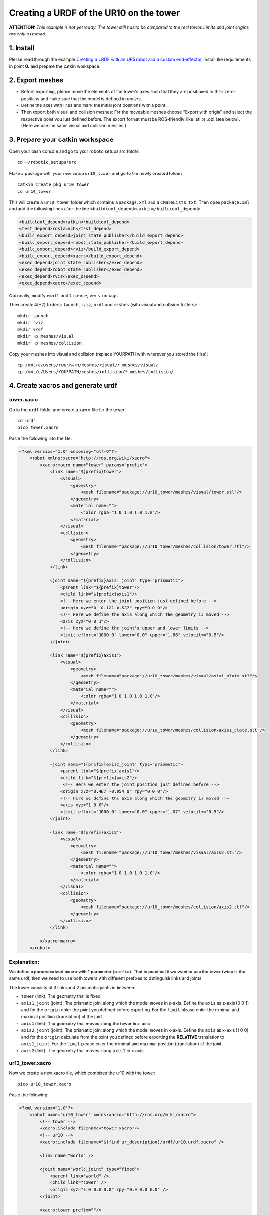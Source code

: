.. _ros_examples:

********************************************************************************
Creating a URDF of the UR10 on the tower
********************************************************************************

**ATTENTION:**
*This example is not yet ready. The tower still has to be compared to the real 
tower. Limits and joint origins are only assumed.*

1. Install
==========

Please read through the example  `Creating a URDF with an UR5 robot and a custom
end-effector <07_ros_create_urdf_ur5_with_measurement_tool.rst>`_,
install the requirements in point **0.** and prepare the catkin workspace.


2. Export meshes
================

* Before exporting, please move the elements of the tower's axes such that they are 
  positioned in their zero-positions and make sure that the model is defined in 
  *meters*. 
* Define the axes with lines and mark the initial joint positions with a point.
* Then export both visual and collision meshes: For the moveable meshes choose 
  "Export with origin" and select the respective point you just defined before.
  The export format must be ROS-friendly, like .stl or .obj (see below). (Here 
  we use the same visual and collision meshes.)

.. figure:: 09_ur10_tower_urdf_01.jpg
    :figclass: figure
    :class: figure-img img-fluid

.. figure:: 09_ur10_tower_urdf_00-1.jpg
    :figclass: figure
    :class: figure-img img-fluid

.. figure:: 09_ur10_tower_urdf_00-2.jpg
    :figclass: figure
    :class: figure-img img-fluid

.. figure:: 09_ur10_tower_urdf_02.jpg
    :figclass: figure
    :class: figure-img img-fluid

.. figure:: 09_ur10_tower_urdf_03.jpg
    :figclass: figure
    :class: figure-img img-fluid


3. Prepare your catkin workspace
================================

Open your bash console and go to your robotic setups src folder::

  cd ~/robotic_setups/src

Make a package with your new setup ``ur10_tower`` and go to the newly created folder::

  catkin_create_pkg ur10_tower
  cd ur10_tower

This will create a ``ur10_tower`` folder which contains a ``package.xml`` and a
``CMakeLists.txt``. Then open ``package.xml`` and add the following lines after
the line ``<buildtool_depend>catkin</buildtool_depend>``.

.. code-block:: xml

  <buildtool_depend>catkin</buildtool_depend>
  <test_depend>roslaunch</test_depend>
  <build_export_depend>joint_state_publisher</build_export_depend>
  <build_export_depend>robot_state_publisher</build_export_depend>
  <build_export_depend>rviz</build_export_depend>
  <build_export_depend>xacro</build_export_depend>
  <exec_depend>joint_state_publisher</exec_depend>
  <exec_depend>robot_state_publisher</exec_depend>
  <exec_depend>rviz</exec_depend>
  <exec_depend>xacro</exec_depend>

Optionally, modify ``email`` and ``licence``, ``version`` tags.

Then create 4(+2) folders: ``launch``, ``rviz``, ``urdf`` and ``meshes`` (with visual and collision folders)::

  mkdir launch
  mkdir rviz
  mkdir urdf
  mkdir -p meshes/visual
  mkdir -p meshes/collision

Copy your meshes into visual and collision (replace YOURPATH with wherever you
stored the files)::

  cp /mnt/c/Users/YOURPATH/meshes/visual/* meshes/visual/
  cp /mnt/c/Users/YOURPATH/meshes/collision/* meshes/collision/


4. Create xacros and generate urdf
==================================

tower.xacro
-----------

Go to the ``urdf`` folder and create a xacro file for the tower::

  cd urdf
  pico tower.xacro

Paste the following into the file:

.. code-block:: xml

    <?xml version="1.0" encoding="utf-8"?>
        <robot xmlns:xacro="http://ros.org/wiki/xacro">
            <xacro:macro name="tower" params="prefix">
                <link name="${prefix}tower">
                    <visual>
                        <geometry>
                            <mesh filename="package://ur10_tower/meshes/visual/tower.stl"/>
                        </geometry>
                        <material name="">
                            <color rgba="1.0 1.0 1.0 1.0"/>
                        </material>
                    </visual>
                    <collision>
                        <geometry>
                            <mesh filename="package://ur10_tower/meshes/collision/tower.stl"/>
                        </geometry>
                    </collision>
                </link>

                <joint name="${prefix}axis1_joint" type="prismatic">
                    <parent link="${prefix}tower"/>
                    <child link="${prefix}axis1"/>
                    <!-- Here we enter the joint position just defined before -->
                    <origin xyz="0 -0.121 0.537" rpy="0 0 0"/>
                    <!-- Here we define the axis along which the geometry is moved -->
                    <axis xyz="0 0 1"/>
                    <!-- Here we define the joint's upper and lower limits -->
                    <limit effort="1000.0" lower="0.0" upper="1.86" velocity="0.5"/>
                </joint>

                <link name="${prefix}axis1">
                    <visual>
                        <geometry>
                            <mesh filename="package://ur10_tower/meshes/visual/axis1_plate.stl"/>
                        </geometry>
                        <material name="">
                            <color rgba="1.0 1.0 1.0 1.0"/>
                        </material>
                    </visual>
                    <collision>
                        <geometry>
                            <mesh filename="package://ur10_tower/meshes/collision/axis1_plate.stl"/>
                        </geometry>
                    </collision>
                </link>

                <joint name="${prefix}axis2_joint" type="prismatic">
                    <parent link="${prefix}axis1"/>
                    <child link="${prefix}axis2"/>
                     <!-- Here we enter the joint position just defined before -->
                    <origin xyz="0.467 -0.054 0" rpy="0 0 0"/>
                    <!-- Here we define the axis along which the geometry is moved -->
                    <axis xyz="1 0 0"/>
                    <limit effort="1000.0" lower="0.0" upper="1.07" velocity="0.5"/>
                </joint>

                <link name="${prefix}axis2">
                    <visual>
                        <geometry>
                            <mesh filename="package://ur10_tower/meshes/visual/axis2.stl"/>
                        </geometry>
                        <material name="">
                            <color rgba="1.0 1.0 1.0 1.0"/>
                        </material>
                    </visual>
                    <collision>
                        <geometry>
                            <mesh filename="package://ur10_tower/meshes/collision/axis2.stl"/>
                        </geometry>
                    </collision>
                </link>

            </xacro:macro>
        </robot>

Explanation:
------------

We define a parameterized macro with 1 parameter (``prefix``). That is practical
if we want to use the tower twice in the same urdf, then we need to use both 
towers with different prefixes to distinguish links and joints. 

The tower consists of 3 links and 2 prismatic joints in between:

* ``tower`` (link): The geometry that is fixed
* ``axis1_joint`` (joint): The prismatic joint along which the model moves in 
  z-axis. Define the ``axis`` as z-axis (0 0 1) and for the ``origin``
  enter the point you defined before exporting. For the ``limit`` please enter
  the minimal and maximal position (translation) of the joint. 
* ``axis1`` (link): The geometry that moves along the tower in z-axis
* ``axis2_joint`` (joint): The prismatic joint along which the model moves in 
  x-axis. Define the ``axis`` as x-axis (1 0 0) and for the ``origin`` 
  calculate from the point you defined before exporting the **RELATIVE** 
  translation to ``axis1_joint``. For the ``limit`` please enter
  the minimal and maximal position (translation) of the joint. 
* ``axis2`` (link): The geometry that moves along ``axis1`` in x-axis


ur10_tower.xacro
-----------

Now we create a new xacro file, which combines the ur10 with the tower::

  pico ur10_tower.xacro

Paste the following:

.. code-block:: xml

    <?xml version="1.0"?>
        <robot name="ur10_tower" xmlns:xacro="http://ros.org/wiki/xacro">
            <!-- tower -->
            <xacro:include filename="tower.xacro"/>
            <!-- ur10 -->
            <xacro:include filename="$(find ur_description)/urdf/ur10.urdf.xacro" />

            <link name="world" />

            <joint name="world_joint" type="fixed">
                <parent link="world" />
                <child link="tower" />
                <origin xyz="0.0 0.0 0.0" rpy="0.0 0.0 0.0" />
            </joint>

            <xacro:tower prefix=""/>

            <joint name="attachment_joint" type="fixed">
                <parent link="axis2" />
                <child link="base_link" />
                <origin xyz="0.0 0.0 0.0" rpy="${pi/2} 0.0 ${pi/2}" />
            </joint>

            <xacro:ur10_robot prefix="" joint_limited="true"/>

        </robot>

Explanation:
------------

* To define the tower in regard to the world coordinate frame, we add first the
  ``world`` link (no geometry) with the ``world_joint`` in the worldXY frame and add the 
  ``world`` link as parent and the ``tower`` link as child.
* Then we include the ``tower.xacro`` with parameter ``prefix=""``.
* We define another joint (``attachment_joint``) between the ``axis2`` link (parent) and the 
  ``base_link`` (child) of the robot (the first link in the robot's 
  kinematic model). This joint is fixed, has no translation in
  regard to its previous joint (which is ``axis2_joint``), however it has a 
  rotation (``rpy="${pi/2} 0.0 ${pi/2}"``) since the robot is mounted on the
  side. The rotation is expressed in static "xyz" euler angles.
  
  Just as a quick reminder, this can be calculated as such:

.. code-block:: python

    from compas.geometry import Frame
    from compas.geometry import Transformation
    
    f1 = Frame.worldXY()
    f2 = Frame.worldYZ()
    T = Transformation.from_frame_to_frame(f1, f2)
    euler_angles = T.rotation.euler_angles(static=True, axes='xyz')

Create URDF
-----------

Now create the urdf.::

  rosrun xacro xacro --inorder -o ur10_tower.urdf ur10_tower.xacro

This will create ``ur10_tower.urdf`` in the directory.

You can also check the urdf with::

  check_urdf ur10_tower.urdf

This will output::

    robot name is: ur10_tower
    ---------- Successfully Parsed XML ---------------
    root Link: world has 1 child(ren)
        child(1):  tower
            child(1):  axis1
                child(1):  axis2
                    child(1):  base_link
                        child(1):  base
                        child(2):  shoulder_link
                            child(1):  upper_arm_link
                                child(1):  forearm_link
                                    child(1):  wrist_1_link
                                        child(1):  wrist_2_link
                                            child(1):  wrist_3_link
                                                child(1):  ee_link
                                                child(2):  tool0


5. View urdf
============

Now locate the path where you stored the urdf_tutorial, e.g. YOURPATH and copy
2 files to your package folder::
  
    cd ..
    cp YOURPATH/urdf_tutorial/rviz/urdf.rviz rviz/
    cp YOURPATH/urdf_tutorial/launch/display.launch launch/

Now modify display.launch in the ``launch`` directory::

  cd launch
  pico display.launch

Change the 2 ``arg`` tags with ``name="model"`` and ``name="rvizconfig"`` such 
that they match the following:

.. code-block:: xml

  <launch>

        <arg name="model" default="$(find ur10_tower)/urdf/ur10_tower.urdf"/>
        <arg name="gui" default="true" />
        <arg name="rvizconfig" default="$(find ur10_tower)/rviz/urdf.rviz" />

        <param name="robot_description" command="$(find xacro)/xacro --inorder $(arg model)" />
        <param name="use_gui" value="$(arg gui)"/>

        <node name="joint_state_publisher" pkg="joint_state_publisher" type="joint_state_publisher" />
        <node name="robot_state_publisher" pkg="robot_state_publisher" type="state_publisher" />
        <node name="rviz" pkg="rviz" type="rviz" args="-d $(arg rvizconfig)" required="true" />

    </launch>

Now we need to source the package path in our catkin workspace::

  cd ~/robotic_setups
  catkin_make
  source devel/setup.bash

And then run::

  roslaunch ur10_tower display.launch

.. figure:: 09_ur10_tower_urdf_04.jpg
    :figclass: figure
    :class: figure-img img-fluid

This shows the model turned, but no worries. It is only because the default 
value for the global fixed frame is ``base_link`` which is not correct in our case.

Under Global Options > Fixed Frame > change ``base_link`` to ``tower`` or 
``world`` and press save.

Then you should see something like that:

.. figure:: 09_ur10_tower_urdf_06.jpg
    :figclass: figure
    :class: figure-img img-fluid

    Screenshot of RViz showing the ur10 on the tower.

You can play with the sliders on the side to move the elements and check if all is fine.

Further links
=============

* http://wiki.ros.org/urdf/Tutorials/Building%20a%20Visual%20Robot%20Model%20with%20URDF%20from%20Scratch
* http://wiki.ros.org/urdf/Tutorials/Adding%20Physical%20and%20Collision%20Properties%20to%20a%20URDF%20Model
* http://wiki.ros.org/urdf/Tutorials/Create%20your%20own%20urdf%20file
* http://wiki.ros.org/Industrial/Tutorials/Create%20a%20URDF%20for%20an%20Industrial%20Robot
* http://wiki.ros.org/Industrial/Tutorials/WorkingWithRosIndustrialRobotSupportPackages



@arch.ethz.ch
